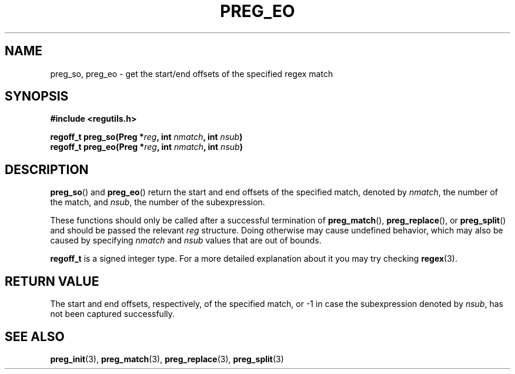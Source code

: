 .TH PREG_EO 3 2022-07-09 libregutils "libregutils manual"
.SH NAME
preg_so, preg_eo \- get the start/end offsets of the specified regex match
.SH SYNOPSIS
.nf
.B #include <regutils.h>
.PP
.BI "regoff_t preg_so(Preg *" reg ", int " nmatch ", int " nsub )
.BI "regoff_t preg_eo(Preg *" reg ", int " nmatch ", int " nsub )
.fi
.SH DESCRIPTION
.BR preg_so ()
and
.BR preg_eo ()
return the start and end offsets of the specified match,
denoted by
.IR nmatch ,
the number of the match, and
.IR nsub ,
the number of the subexpression.
.PP
These functions should only be called after a successful termination of
.BR preg_match (),
.BR preg_replace (),
or
.BR preg_split ()
and should be passed the relevant
.I reg
structure.
Doing otherwise may cause undefined behavior, which may also be caused by
specifying
.I nmatch
and
.I nsub
values that are out of bounds.
.PP
.B regoff_t
is a signed integer type.
For a more detailed explanation about it you may try checking
.BR regex (3).
.SH RETURN VALUE
The start and end offsets, respectively, of the specified match, or \-1 in case
the subexpression denoted by
.IR nsub ,
has not been captured successfully.
.SH SEE ALSO
.BR preg_init (3),
.BR preg_match (3),
.BR preg_replace (3),
.BR preg_split (3)
